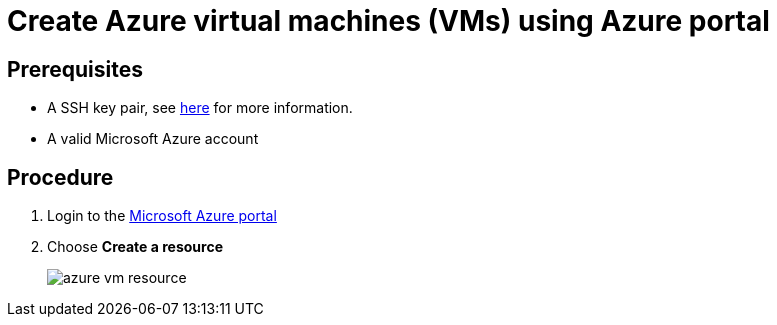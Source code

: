 = Create Azure virtual machines (VMs) using Azure portal

== Prerequisites

* A SSH key pair, see https://docs.microsoft.com/en-us/azure/virtual-machines/linux/ssh-from-windows#create-an-ssh-key-pair[here] for more information.

* A valid Microsoft Azure account

== Procedure

. Login to the https://portal.azure.com/[Microsoft Azure portal]

. Choose *Create a resource*
+
image::azure_vm_resource.png[]
